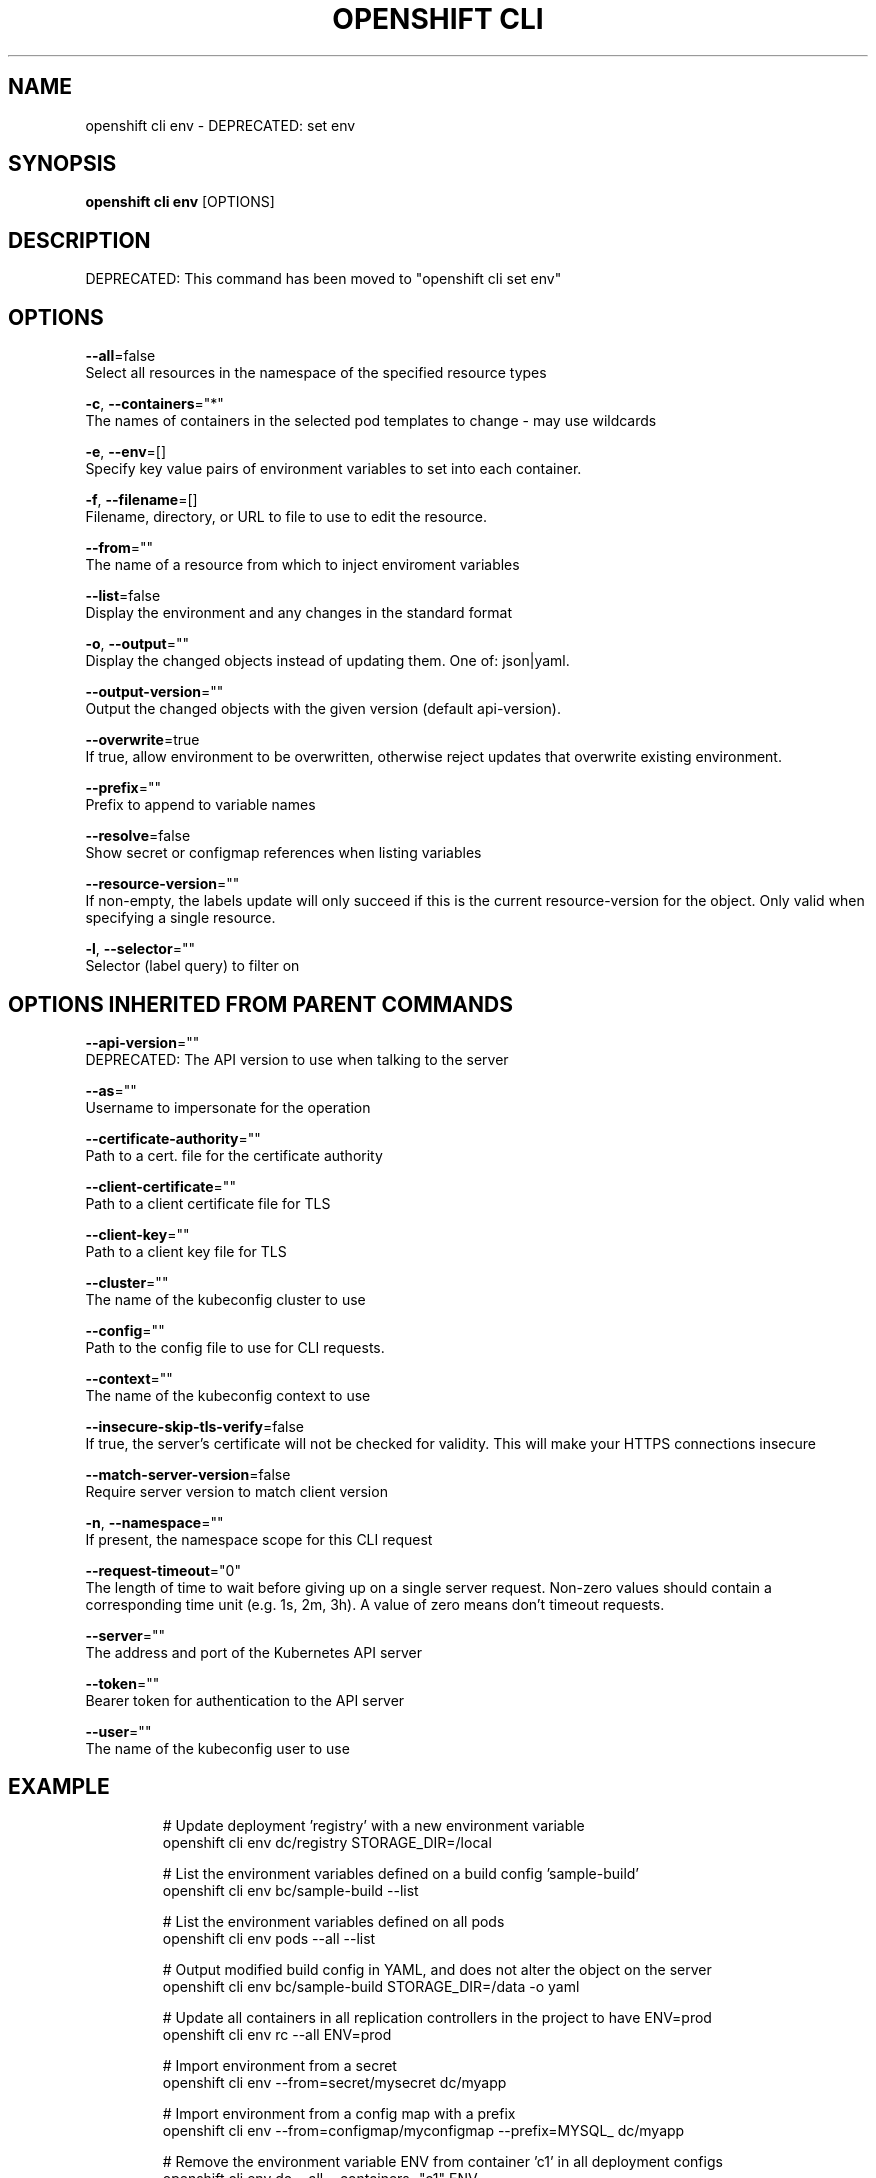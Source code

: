 .TH "OPENSHIFT CLI" "1" " Openshift CLI User Manuals" "Openshift" "June 2016"  ""


.SH NAME
.PP
openshift cli env \- DEPRECATED: set env


.SH SYNOPSIS
.PP
\fBopenshift cli env\fP [OPTIONS]


.SH DESCRIPTION
.PP
DEPRECATED: This command has been moved to "openshift cli set env"


.SH OPTIONS
.PP
\fB\-\-all\fP=false
    Select all resources in the namespace of the specified resource types

.PP
\fB\-c\fP, \fB\-\-containers\fP="*"
    The names of containers in the selected pod templates to change \- may use wildcards

.PP
\fB\-e\fP, \fB\-\-env\fP=[]
    Specify key value pairs of environment variables to set into each container.

.PP
\fB\-f\fP, \fB\-\-filename\fP=[]
    Filename, directory, or URL to file to use to edit the resource.

.PP
\fB\-\-from\fP=""
    The name of a resource from which to inject enviroment variables

.PP
\fB\-\-list\fP=false
    Display the environment and any changes in the standard format

.PP
\fB\-o\fP, \fB\-\-output\fP=""
    Display the changed objects instead of updating them. One of: json|yaml.

.PP
\fB\-\-output\-version\fP=""
    Output the changed objects with the given version (default api\-version).

.PP
\fB\-\-overwrite\fP=true
    If true, allow environment to be overwritten, otherwise reject updates that overwrite existing environment.

.PP
\fB\-\-prefix\fP=""
    Prefix to append to variable names

.PP
\fB\-\-resolve\fP=false
    Show secret or configmap references when listing variables

.PP
\fB\-\-resource\-version\fP=""
    If non\-empty, the labels update will only succeed if this is the current resource\-version for the object. Only valid when specifying a single resource.

.PP
\fB\-l\fP, \fB\-\-selector\fP=""
    Selector (label query) to filter on


.SH OPTIONS INHERITED FROM PARENT COMMANDS
.PP
\fB\-\-api\-version\fP=""
    DEPRECATED: The API version to use when talking to the server

.PP
\fB\-\-as\fP=""
    Username to impersonate for the operation

.PP
\fB\-\-certificate\-authority\fP=""
    Path to a cert. file for the certificate authority

.PP
\fB\-\-client\-certificate\fP=""
    Path to a client certificate file for TLS

.PP
\fB\-\-client\-key\fP=""
    Path to a client key file for TLS

.PP
\fB\-\-cluster\fP=""
    The name of the kubeconfig cluster to use

.PP
\fB\-\-config\fP=""
    Path to the config file to use for CLI requests.

.PP
\fB\-\-context\fP=""
    The name of the kubeconfig context to use

.PP
\fB\-\-insecure\-skip\-tls\-verify\fP=false
    If true, the server's certificate will not be checked for validity. This will make your HTTPS connections insecure

.PP
\fB\-\-match\-server\-version\fP=false
    Require server version to match client version

.PP
\fB\-n\fP, \fB\-\-namespace\fP=""
    If present, the namespace scope for this CLI request

.PP
\fB\-\-request\-timeout\fP="0"
    The length of time to wait before giving up on a single server request. Non\-zero values should contain a corresponding time unit (e.g. 1s, 2m, 3h). A value of zero means don't timeout requests.

.PP
\fB\-\-server\fP=""
    The address and port of the Kubernetes API server

.PP
\fB\-\-token\fP=""
    Bearer token for authentication to the API server

.PP
\fB\-\-user\fP=""
    The name of the kubeconfig user to use


.SH EXAMPLE
.PP
.RS

.nf
  # Update deployment 'registry' with a new environment variable
  openshift cli env dc/registry STORAGE\_DIR=/local
  
  # List the environment variables defined on a build config 'sample\-build'
  openshift cli env bc/sample\-build \-\-list
  
  # List the environment variables defined on all pods
  openshift cli env pods \-\-all \-\-list
  
  # Output modified build config in YAML, and does not alter the object on the server
  openshift cli env bc/sample\-build STORAGE\_DIR=/data \-o yaml
  
  # Update all containers in all replication controllers in the project to have ENV=prod
  openshift cli env rc \-\-all ENV=prod
  
  # Import environment from a secret
  openshift cli env \-\-from=secret/mysecret dc/myapp
  
  # Import environment from a config map with a prefix
  openshift cli env \-\-from=configmap/myconfigmap \-\-prefix=MYSQL\_ dc/myapp
  
  # Remove the environment variable ENV from container 'c1' in all deployment configs
  openshift cli env dc \-\-all \-\-containers="c1" ENV\-
  
  # Remove the environment variable ENV from a deployment config definition on disk and
  # update the deployment config on the server
  openshift cli env \-f dc.json ENV\-
  
  # Set some of the local shell environment into a deployment config on the server
  env | grep RAILS\_ | openshift cli env \-e \- dc/registry

.fi
.RE


.SH SEE ALSO
.PP
\fBopenshift\-cli(1)\fP,


.SH HISTORY
.PP
June 2016, Ported from the Kubernetes man\-doc generator
